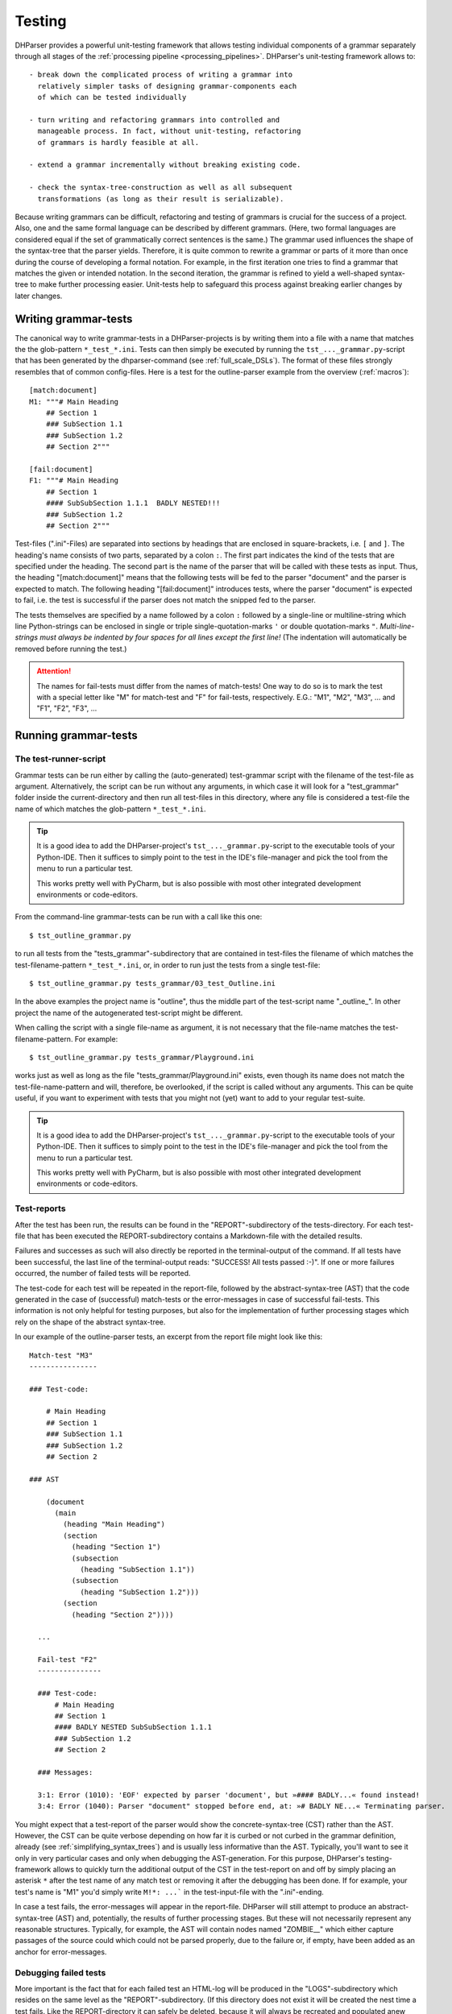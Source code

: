 .. _testing:

Testing
=======

DHParser provides a powerful unit-testing framework that allows testing
individual components of a grammar separately through all stages of the
:ref:`processing pipeline <processing_pipelines>`. DHParser's
unit-testing framework allows to::

    - break down the complicated process of writing a grammar into
      relatively simpler tasks of designing grammar-components each
      of which can be tested individually

    - turn writing and refactoring grammars into controlled and
      manageable process. In fact, without unit-testing, refactoring
      of grammars is hardly feasible at all.

    - extend a grammar incrementally without breaking existing code.

    - check the syntax-tree-construction as well as all subsequent
      transformations (as long as their result is serializable).

Because writing grammars can be difficult, refactoring and testing of
grammars is crucial for the success of a project. Also, one and the same
formal language can be described by different grammars. (Here, two formal
languages are considered equal if the set of grammatically correct sentences
is the same.) The grammar used influences the shape of the syntax-tree that
the parser yields. Therefore, it is quite common to rewrite a grammar or
parts of it more than once during the course of developing a formal notation.
For example, in the first iteration one tries to find a grammar that matches
the given or intended notation. In the second iteration, the grammar is
refined to yield a well-shaped syntax-tree to make further processing easier.
Unit-tests help to safeguard this process against breaking earlier changes by
later changes.

Writing grammar-tests
---------------------

The canonical way to write grammar-tests in a DHParser-projects is by
writing them into a file with a name that matches the the glob-pattern
``*_test_*.ini``. Tests can then simply be executed by running the
``tst_..._grammar.py``-script that has been generated by the
dhparser-command (see :ref:`full_scale_DSLs`). The format of these files
strongly resembles that of common config-files. Here is a test for the
outline-parser example from the overview (:ref:`macros`)::

    [match:document]
    M1: """# Main Heading
        ## Section 1
        ### SubSection 1.1
        ### SubSection 1.2
        ## Section 2"""

    [fail:document]
    F1: """# Main Heading
        ## Section 1
        #### SubSubSection 1.1.1  BADLY NESTED!!!
        ### SubSection 1.2
        ## Section 2"""

Test-files (".ini"-Files) are separated into sections by headings that
are enclosed in square-brackets, i.e. ``[`` and ``]``. The heading's
name consists of two parts, separated by a colon ``:``. The first part
indicates the kind of the tests that are specified under the heading.
The second part is the name of the parser that will be called with these
tests as input. Thus, the heading "[match:document]" means that the
following tests will be fed to the parser "document" and the parser
is expected to match. The following heading "[fail:document]" introduces
tests, where the parser "document" is expected to fail, i.e. the test is
successful if the parser does not match the snipped fed to the parser.

The tests themselves are specified by a name followed by a colon ``:``
followed by a single-line or multiline-string which line Python-strings
can be enclosed in single or triple single-quotation-marks ``'`` or
double quotation-marks ``"``. *Multi-line-strings must always be
indented by four spaces for all lines except the first line!* (The
indentation will automatically be removed before running the test.)

.. ATTENTION:: The names for fail-tests must differ from the names of
    match-tests! One way to do so is to mark the test with a special
    letter like "M" for match-test and "F" for fail-tests, respectively.
    E.G.: "M1", "M2", "M3", ... and "F1", "F2", "F3", ...


Running grammar-tests
---------------------

The test-runner-script
^^^^^^^^^^^^^^^^^^^^^^

Grammar tests can be run either by calling the (auto-generated)
test-grammar script with the filename of the test-file as argument.
Alternatively, the script can be run without any arguments, in which
case it will look for a "test_grammar" folder inside the
current-directory and then run all test-files in this directory, where
any file is considered a test-file the name of which matches the
glob-pattern ``*_test_*.ini``.

.. tip:: It is a good idea to add the DHParser-project's
    ``tst_..._grammar.py``-script to the executable tools
    of your Python-IDE. Then it suffices to simply point to
    the test in the IDE's file-manager and pick the tool
    from the menu to run a particular test.

    This works pretty well with PyCharm, but is also possible with most
    other integrated development environments or code-editors.

From the command-line grammar-tests can be run with a call like this one::

    $ tst_outline_grammar.py

to run all tests from the "tests_grammar"-subdirectory that are
contained in test-files the filename of which matches the
test-filename-pattern ``*_test_*.ini``, or, in order to run just the
tests from a single test-file::

    $ tst_outline_grammar.py tests_grammar/03_test_Outline.ini

In the above examples the project name is "outline", thus the middle
part of the test-script name "_outline_". In other project the name
of the autogenerated test-script might be different.

When calling the script with a single file-name as argument, it is
not necessary that the file-name matches the test-filename-pattern.
For example::

    $ tst_outline_grammar.py tests_grammar/Playground.ini

works just as well as long as the file "tests_grammar/Playground.ini"
exists, even though its name does not match the test-file-name-pattern
and will, therefore, be overlooked, if the script is called without any
arguments. This can be quite useful, if you want to experiment with
tests that you might not (yet) want to add to your regular test-suite.

.. TIP:: It is a good idea to add the DHParser-project's
    ``tst_..._grammar.py``-script to the executable tools
    of your Python-IDE. Then it suffices to simply point to
    the test in the IDE's file-manager and pick the tool
    from the menu to run a particular test.

    This works pretty well with PyCharm, but is also possible with most
    other integrated development environments or code-editors.

Test-reports
^^^^^^^^^^^^

After the test has been run, the results can be found in the
"REPORT"-subdirectory of the tests-directory. For each test-file that has been
executed the REPORT-subdirectory contains a Markdown-file with the detailed
results.

Failures and successes as such will also directly be reported in the
terminal-output of the command. If all tests have been successful, the
last line of the terminal-output reads: "SUCCESS! All tests passed :-)".
If one or more failures occurred, the number of failed tests will be
reported.

The test-code for each test will be repeated in the report-file,
followed by the abstract-syntax-tree (AST) that the code generated in the case
of (successful) match-tests or the error-messages in case of successful
fail-tests. This information is not only helpful for testing purposes,
but also for the implementation of further processing stages which rely
on the shape of the abstract syntax-tree.

In our example of the outline-parser tests,
an excerpt from the report file might look like this::

  Match-test "M3"
  ----------------

  ### Test-code:

      # Main Heading
      ## Section 1
      ### SubSection 1.1
      ### SubSection 1.2
      ## Section 2

  ### AST

      (document
        (main
          (heading "Main Heading")
          (section
            (heading "Section 1")
            (subsection
              (heading "SubSection 1.1"))
            (subsection
              (heading "SubSection 1.2")))
          (section
            (heading "Section 2"))))

    ...

    Fail-test "F2"
    ---------------

    ### Test-code:
        # Main Heading
        ## Section 1
        #### BADLY NESTED SubSubSection 1.1.1
        ### SubSection 1.2
        ## Section 2

    ### Messages:

    3:1: Error (1010): 'EOF' expected by parser 'document', but »#### BADLY...« found instead!
    3:4: Error (1040): Parser "document" stopped before end, at: »# BADLY NE...« Terminating parser.

You might expect that a test-report of the parser would show the
concrete-syntax-tree (CST) rather than the AST. However, the CST can be
quite verbose depending on how far it is curbed or not curbed in the
grammar definition, already (see :ref:`simplifying_syntax_trees`) and
is usually less informative than the AST. Typically, you'll want to
see it only in very particular cases and only when debugging the
AST-generation. For this purpose, DHParser's testing-framework allows
to quickly turn the additional output of the CST in the test-report
on and off by simply placing an asterisk ``*`` after the test name
of any match test or removing it after the debugging has been done.
If for example, your test's name is "M1" you'd simply write ``M!*:
...``` in the test-input-file with the ".ini"-ending.

In case a test fails, the error-messages will appear in the report-file.
DHParser will still attempt to produce an abstract-syntax-tree (AST)
and, potentially, the results of further processing stages. But these
will not necessarily represent any reasonable structures. Typically, for
example, the AST will contain nodes named "ZOMBIE\_\_" which either
capture passages of the source could which could not be parsed properly,
due to the failure or, if empty, have been added as an anchor for
error-messages.

Debugging failed tests
^^^^^^^^^^^^^^^^^^^^^^

More important is the fact that for each failed test an HTML-log will be
produced in the "LOGS"-subdirectory which resides on the same level as the
"REPORT"-subdirectory. (If this directory does not exist it will be
created the nest time a test fails. Like the REPORT-directory it can
safely be deleted, because it will always be recreated and populated
anew during the next test-run.) The HTML-log contains a detailed log of
the parsing process. This can be seen as a post-mortem debugger for
parsing that helps to find the cause of the failure of the test. The
most frequent causes for test-failures are 1) EBNF-coding-errors, i.e.
some part of the EBNF-encoded grammar does not capture or reject a piece
of the source text that it was expected to capture or reject, or 2) the
grammar does not yet encode certain constructs of the formal
target-language and needs to be extended. Here is an excerpt of the
test-log of a failed test from a converter for
Typescript-type-definitions which does not yet know the
"extends"-keyword and therefore fails a particular unit-test:

= == =================================== ======= ===========================================
L C  parser call sequence                success text matched or failed
= == =================================== ======= ===========================================
1 1  type_alias->\`export\`              DROP    export type Exact<T extends { [key: stri...
1 8  type_alias->\`type\`                DROP    type Exact<T extends { [key: string]: un...
1 13 type_alias->identifier->!\`true\`   !FAIL   Exact<T extends { [key: string]: unk ...
1 13 type_alias->identifier->!\`false\`  !FAIL   Exact<T extends { [key: string]: unk ...
1 13 type_alias->identifier->_part       MATCH   Exact<T extends { [key: string]: unknown...
1 18 type_alias->identifier->\`.\`       FAIL    <T extends { [key: string]: unknown ...
1 13 type_alias->identifier              MATCH   Exact<T extends { [key: string]: unknown...
1 18 type_alias->type_parameters->\`<\`  DROP    <T extends { [key: string]: unknown }...
. .  ...                                 ...     ...
1 19 ... ->parameter_types               MATCH   T extends { [key: string]: unknown }> = ...
1 21 type_alias->type_parameters->\`,\`  FAIL    extends { [key: string]: unknown }> ...
1 21 type_alias->type_parameters->\`>\`  FAIL    extends { [key: string]: unknown }> ...
1 21 type_alias->type_parameters         ERROR   ERROR 1010, 50 extends { [key: string]: ...
= == =================================== ======= ===========================================

Typically, the parsing-log is a quite long and the error becomes
apparent only at the very end. So it is advisable to scroll right to
the bottom of the page to see what has caused the test to fail by
looking at the error message (which for the sake of brevity has been
omitted from the above excerpt, though the error number 1010 for
mandatory continuation errors still indicates that another item than the
following "extends" was expected).

The parsing log log's the match or non-match of every leaf-parser (i.e.
parsers that do not call other parsers but try to match the next part of
the text directly) that is applied during the parsing process. The steps
leading up to the call a leaf-parser are not recorded individually but
can be seen from the call-stack which follows the line and column-number
of the place in the document where the parser tried to match.

The match or non-match of the leaf-parser is indicated by the
success-state. There are six different success-states:

======= ==================================================================
success meaning
======= ==================================================================
MATCH   the parser matched a part of the following text
DROP    the parser matched but the matched text was dropped from the CST
FAIL    the parser failed to match the following text
!MATCH  the parser matched but as part of a negative lookahead it's a fail
!FAIL   the parser failed but as part of a negative lookahead it's a match
ERROR   a syntax error was detected during parsing
======= ==================================================================

Finally, the last part of each entry (i.e. line) in the log is an
excerpt from the document at the location where the parser stood. In the
HTML-log, colors indicate the which part of the excerpt was matched. (In
the pure text-output as shown above this can only be inferred from the
next line.)

With these information in mind you should be able to "read" the above
log-excerpt. It takes a while to get used to reading parsing-logs,
though. Reading logs can become confusing when lookahead or, in
particular, when look-behind parsers are involved. Also, keep in mind
that DHParser uses memoizing to avoid parsing the same part of a
document over and over again with the same parser. Thus, if you
encounter a line in the log where the call stack appears to be clipped,
this is usually due to memoizing an the same parser having been called
at the same location earlier in the parsing process. (You might find the
first instance by looking for the same line and column in the earlier
part of the log.) Still, looking at the parsing-log helps to find and
understand the causes of unexpected parser-behavior, quickly.

.. TIP:: Parsing-logs are by default only generated for failed test.
    In case you'd like to see the parsing-log for a successful test,
    a simple trick is to flip the type of the test from "match" to
    "fail" in the ".ini"-file or vice versa.

    The test with the flipped type will then be reported as a failure,
    but the parsing-log is just the same as if it was a success. Once,
    you have seen the log, you can flip the type back again to get
    a correct test-report.


Development-Workflows
---------------------

The development workflows for writing parsers for domain specific
languages (DSLs) or parsing (semi-)structured text-data are very similar.
Only that in the latter case there already exists plenty of sample
material while in the former case one would usually start to draw
up some examples.

In both cases, however, it requires going through many iterations
of adjustments and refinements before the grammar stands. In the
case of a DSL, the even DSL itself might be adjusted in the course of the
development, requiring further changes of the grammar all alike.

This is where test-driven-grammar development comes into play. Before
even writing a grammar and running it on complete documents, you
start with a small subset that you gradually extend. There are basically
to strategies for grammar-development:

   1. Top-Down-Grammar development, where one starts with the macro-
      structure and uses summary parsers to gloss over the
      microstructure, which will be replaced later.

   2. Bottom-Up-Grammar development, where you start with parsers
      for the parts of the documents and later connect them with
      higher level parsers.

Of course, it is also possible to work from both ends and to follow
both strategies at the same time, until the top-down and
bottom-up-development meets in the middle.

We will look at both strategies with the example of our outline-parser
in the following. In case you want to reenact the following steps, you
should start by creating a new project with the dhparser-command::

    $ dhparser Markdown
    $ cd Markdown

Top-Down-Grammar-Development
^^^^^^^^^^^^^^^^^^^^^^^^^^^^

Suppose, you'd like to write a Markdown-parser, then with a
top-down-strategy you'd start with the outer-elements which in this case
is the outline of the document, i.e. the structure of headings and
sub-headings. In the true spirit of test-driven-development we start
by writing some tests, before even coding the first draft of our
grammar. So we add a document ``tests\01_test_outline.ini`` to a
freshly created project with the following content::

    [match:document]
    M1: """# Main Heading
        ## Section 1
        ### SubSection 1.1
        ### SubSection 1.2
        ## Section 2"""

    [fail:document]
    F1: """# Main Heading
        ## Section 1
        #### BADLY NESTED SubSubSection 1.1.1
        ### SubSection 1.2
        ## Section 2"""

The meaning of these two test-cases should be obvious: The first is a
document that only contains an outline, but not yet any content -
because will start writing our grammar top-down with the definition
of the outline-elements leaving out the content-elements for now. The
match-test test will check that our grammar matches a properly formed
document-outline.

The second is a fail test, which checks that the parser for our grammar
does not accidentally match a badly structured document. Now, we will
start writing a grammar that is suitable to capture the snippet from
our match-test. As you'll see in the following, this already requires
quite a few definitions. Here is our first attempt (which still
contains a mistake!)::

    # First attempt of any outline-grammar. Can you spot the error?

    #  EBNF-Directives
    @ whitespace = /[ \t]*/  # only horizontal whitespace, no line-feeds
    @ reduction  = merge     # simplify tree as much as possible
    @ hide       = WS, EOF, LINE, GAP
    @ drop       = WS, EOF, backticked, whitespace

    #:  Outline
    document = [WS] main [WS] §EOF

    main  = `#` ~ heading { WS section }
    section  = `##` ~ heading { WS subsection }
    subsection  = `###` ~ heading { WS subsubsection }
    subsubsection  = `####` ~ heading { WS s5section }
    s5section  = `#####` ~ heading { WS s6section }
    s6section  = `######` ~ heading

    heading = LINE

    #:  Regular Expressions
    LINE = /[^\n]+/         # everything up to the next linefeed
    GAP  = /(?:[ \t]*\n)+/  # any ws at line-end and all following empty lines
    WS   = GAP              # same as GAP, but will be dropped
    EOF  =  !/./  # no more characters ahead, end of file reached

When running the grammar-tests, we notice that while the match-test
passes as expected, the fail-test fails, that is, it captures the badly
structured outline, although it shouldn't. The output of the
tst-grammar-script on the console looks like this::

    GRAMMAR TEST UNIT: 01_test_outline
      Match-Tests for parser "document"
        match-test "M1" ... OK
      Fail-Tests for parser "document"
        fail-test  "F1" ... FAIL

Can you guess why the fail-test did not pass? If
not it helps to cast a look at the parsing log of the failed test
that has been stored in file
"tests/LOGS/fail_document_F2_parser.log.html".
There you find the suspicious lines:

= = ================================================== ===== ===========================================
3 1 document->main->section->subsection-> `###`        DROP  #### BADLY NESTED SubSubSection 1.1.1 ##...
3 4 document->main->section->subsection->heading->LINE MATCH # BADLY NESTED SubSubSection 1.1.1 ### S...
= = ================================================== ===== ===========================================

Obviously, the parser "subsection" found its marker consisting
of three ``#``-signs, but then it did not stop short at the next
``#``-sign, but left this to be captured by its "heading"-parser
which simply reads the rest of the line, no matter what it looks like.

The remedy is simple: We add a negative lookahead to check that
after each heading-marker that no further ``#``-sign follows.
Otherwise, the respective section, subsection, etc. -parser
simply won't match. So, in the "Outline"-section of our grammar,
we change the following definitions, accordingly::

    main  = [WS] `#` !`#` ~ heading { WS section }
    section  = `##` !`#` ~ heading { WS subsection }
    subsection  = `###` !`#` ~ heading { WS subsubsection }
    subsubsection  = `####` !`#` ~ heading { WS s5section }
    s5section  = `#####` !`#` ~ heading { WS s6section }
    s6section  = `######` !`#` ~ heading

This time the grammar-tests yield the desired result::

    GRAMMAR TEST UNIT: 01_test_outline
      Match-Tests for parser "document"
        match-test "M1" ... OK
      Fail-Tests for parser "document"
        fail-test  "F1" ... OK

.. NOTE: While not important for the topic of testing as such, a few
    design-decisions of the EBNF-grammar of the outline-example might
    be of interest for beginners:

    1. Since the structure of the outline is preserved by the structure
       of the abstract syntax tree (i.e. the names and the nesting of
       its nodes) all tokens (#, ##, ...) and delimiters (WS) are dropped
       during parsing (see the ``@drop``-directive at the beginning
       of the grammar). Dropping Tokens, Delimiters and insignificant
       whitespace is common practice - either when generating the AST
       or - as done here - during parsing already.

    2. No normalization is being done at the parsing stage. For example,
       headings as defined here may still contain trailing whitespace.
       Unless it organically results from the grammar definition,
       normalization is better done in the CST-AST-transformation stage
       to keep the grammar simple.

    3. It is a good practice to give the symbols that are considered
       disposable (i.e. they do not appear as node names in the syntax tree,
       although their content is preserved) or which will be dropped (i.e.
       neither their name nor the captured content makes it into the syntax-tree)
       special, well recognizable names, like for example, names starting with
       a single underscore for disposable symbols and a double leading underscore
       for symbols to be dropped. However, in this simple example we do not
       follow this practice for the sake of readability.

Before going further down with our top-down-design of the grammar, we draw
up a test-case that contains more structural details. For this purpose we
add under the heading ``[match:document]`` another test-case with a little
more structure::

    M2: """# Main Heading

        Some introductory Text

        ## Section 1
        One paragraph of text

        Another paragraph of text. This
        time stretching over several lines.

        ## Section 2
        ### Section 2.1
        ### Section 2.2

        The previous section is (still) empty.
        This one is not.
        """

If we run the test now, it will expectedly fail with an error message like
"3:1: Error (1010): 'EOF' expected by parser 'document',
but »Some intro...« found instead!". Before the test succeeds, we need to
extend out grammar so as to capture the content inside of sections
as well. In true top-down fashion, first, we provide for the new content
elements which we will call "blacks" in the definiens of the section-elements::

    main  = [WS] `#` !`#` ~ heading [WS blocks] { WS section }
    section  = `##` !`#` ~ heading [WS blocks] { WS subsection }
    subsection  = `###` !`#` ~ heading [WS blocks] { WS subsubsection }
    subsubsection  = `####` !`#` ~ heading [WS blocks] { WS s5section }
    s5section  = `#####` !`#` ~ heading [WS blocks] { WS s6section }
    s6section  = `######` !`#` ~ heading [WS blocks]

Then, we define the the "blocks"-element::

    blocks  = !is_heading LINE { GAP !is_heading LINE }
    is_heading = /##?#?#?#?#?(?!#)/

.. NOTE: Note that in the definition of "blocks" we use "GAP" instead of "WS" although
    they are synonyms for the same whitespace-parser, because other than in
    the definition of the section-structure the whitespace (including empty lines)
    does not serve as a delimiter but is part of the content, for example in a
    block consisting of multiple paragraphs.

This time, the grammar passes the recently added test. However, the new
element "blocks" is sill a *placeholder* that does not capture the individual
paragraphs, let alone other elements like lists or enumerations, as can easily
be seen by looking at the generated abstract-syntax-tree (AST) in the
test-report::

    (document
      (main
        (heading "Main Heading")
        (blocks "Some introductory Text")
        (section
          (heading "Section 1")
          (blocks
            "One paragraph of text "
            ""
            "Another paragraph of text. This"
            "time stretching over several lines."))
        (section
          (heading "Section 2")
          (subsection
            (heading "Section 2.1"))
          (subsection
            (heading "Section 2.2")
            (blocks
              "The previous section is (still) empty."
              "This one is not.")))))

This use of "placeholder"-parsers which sweepingly capture larger
chunks of text without dissecting their detailed structure is typical
for the top-down approach. We could continue by replacing (or amending)
the "blocks"-parser stepwise with more detailed parsers that
capture individual paragraphs, highlighted passages etc., possibly
making use of AST-tests (see below) in the process.

However, we will now turn the tables and start with the detail-
or "fine"-structure of our outlined text in order to see how the
bottom-up-approach works.

Bottom-Up-Grammar-Development
^^^^^^^^^^^^^^^^^^^^^^^^^^^^^

For the bottom-up-approach one must first consider what are the
smallest elements that need to be semantically captured. Surely,
it would be exaggerated to capture individual letters. One might
think of words and lines, but then individual words do not really
matter in Markdown-texts and lines have the disadvantage that
highlighted elements might stretch over several lines.

A possible choice are pieces of text
consisting of letters, punctuation and whitespace the may but
do not need to stretch over more than one single line, that is,
they may also contain line-feeds, but they should not encompass
empty lines. So, basically text is no-whitespace elements
interspersed by whitespace and single-line-feeds. Let's
first write a few tests and then cast this into a formal definition,
which in my humble opinion is even clearer than the verbal expression.
Here are the tests::

    [match:TEXT]
    M1: "A bit of text."
    M2: """A bit of text
        over two lines!"""

    [fail:TEXT]
    F1: "  No leading whitespace"
    F2: """Empty lines

         separate paragraphs!"""

And here is the definition of a piece of text (which, as is typical
for the most atomic parsers, consist mostly of regular expressions
enclosed by slashes)::

    TEXT      = CHARS { LLF CHARS }
    CHARS     = /[^\s]+/             # sequence of non whitespace and non line-feed characters
    LLF       = L | LF               # whitespace or single linefeed
    L         = /[ \t]+/             # significant whitespace
    LF        = /[ \t]*\n[ \t]*(?!\n)/  # a single linefeed

I am not going to explain the idioms used for encoding text blocks
(aka "paragraphs") separated by empty lines, here, as the code
above should be clear enough with the given comments.

The next step will be a little bit more complicated: We would like
to allow inline-markup inside paragraphs. Loosely following the
Markdown conventions we would like to use a single underscore character
(``_``) to mark emphasized text, e.g. ``_emphasized_``, and double
underscore markers to mark bold text, e.g.  ``__bold__``. Again, we
start with writing test-code. We assume "emphasis" as the name of the
parser for emphasized text and "bold" for bold text::

    [match:emphasis]
    M1: "_emphasized text_"
    M2: """_multi
        line_"""

    [match:bold]
    M1: "__bold text__"
    M2: """__multi
        line bold__"""

Now, using underscore characters to markup emphasized or bold text
raises the question what to write, if we would like to use the
underscore as a normal character in out text without the intention to
mark an emphasized block. For this purpose, we add an ordinary
escape mechanism that allows any character to be used literally,
if it is preceded by a backslash. Let's write a quick test::

    [match:emphasis]
    M3: "_emphasis with an escaped \_ character_"

    [fail:emphasis]
    F1: "_cannot complete parsing, because of a dangling _ underscore_"

Of course, we also need tests for markup text _containing_ emphasized
or bold elements::

    [match:markup]
    M1: "This is **bold** and this is *emphasized*"
    M2: """This is a text *with several
        emphasized words* as well as some
        **bold text that contains *emphasized words***."""

Now, let's start coding! In the first step we will implement our
escape-mechanism. For this purpose we define a new text element,
named "text" with small letters (in contrast to the "TEXT"-parser
defined above). Again, we write the test first::

    [match:text]
    M1: "Text with \_ three \\ escaped \x elements"

In this case it makes sense to also specify the expected result. With the
following test, we test the flat-string-representation of the
abstract-syntax-tree (AST) that parser "text" yields for the match-test "M1".
Note, that the names of AST-tests and, in fact of any other tests further
down the processing pipelines must be the same as the names of the match
test they refer to. (See below for more information on abstract-syntax-tree
(AST)-testing.)::

    [AST:text]
    M1: "Text with _ three \ escaped x elements"

Now we are ready to fill in the definitions for the parsers
for which we have just written our tests::

    text      = (TEXT | ESCAPED) { [LLF] (TEXT | ESCAPED) }
    ESCAPED   = ESCAPED   = `\` /./

Note that since we drop any back-ticked literals (see the
``@drop-directive`` way above) the "ESCAPED"-parser should always
yield the escaped character without the backslash in front of it.

Unfortunately, the ast-test fails with an error message::

    ast-test "M1" for parser "text" or deserialization of expected value failed:
        Expr.:     Text with \_ three \\ escaped \x elements
        Expected:  Text with _ three \ escaped x elements
        Received:  Text with \_ three \\ escaped \x elements

(The provisio "or deserialization of expected value failed" means that in case
we had specified the actual AST
(e.g. (text "Text with _ three \ escaped x elements"))
rather than its flat-string-representation the cause of the error might also be
a syntax-error in the written down abstract syntax tree.)

Something went wrong! In order to find out what exactly went wrong,
we could either look into the test-log or into the test-report which
shows the full abstract-syntax-tree, which looks like this::

    (text
      (TEXT
        (CHARS "Text")
        (LLF
          (L " "))
        (CHARS "with")
        (LLF
          (L " "))
        (CHARS "\_")
        ...

From this it becomes obvious that the
"ESCAPED"-parser is never invoked but that the escape-sign "\" is captured by
the "CHARS"-parser. Thus, we have to exclude it from the "CHARS"-parser
explicitly to avoid it being captured by CHARS ans thus, indirectly, also by
TEXT (with capital letters). At the same time we can take care to also
exclude the underscore delimiter from the regular expression defining
the CHARS-parser::

      CHARS = /[^\s\\_]+/

We also need to keep in mind that should we add more inline elements in the
future that we have to exclude their delimiters from the CHARS-parser
as well. Now, the test should succeed. (Or, if we have forgotten to add the
contained parsers of "text" back to the @hide-directive, we'll find that
the test fails, but that at least, the AST is sound in the sense that all
ESCAPED characters have been properly captured by the ESCAPE-parser.)

We use the same idiom that we have employed in order to enrich simple TEXT
with ESCAPED characters in the definition of "text" for defining
markup-text that also contains bold and emphasized elements::

    markup    = [indent] (text | bold | emphasis) 
                { [LLF] (text | bold | emphasis) }
    indent    = /[ \t]+(?=[^\s])/
    bold      = `__` §inner_bold `__`
    emphasis  = `_` §inner_emph `_`
    inner_emph = [~ &`_`] 
                 (text | bold) { [LLF] (text | bold) } 
                 [<-&`_` ~]
    inner_bold = [~ &`_`]/] 
                 (text | emphasis) { [LLF] (text | emphasis) } 
                 [<-&`_` ~]

Note that by placing the emphasis-parser after the bold-parser in the
definition of the markup-parser, we make sure that a bold-element
is not accidentally captured as an emphasized-element containing
another emphasized element.

The "mandatory marker" ``§`` ensures that errors when marking
up bold or emphasized text will be located precisely. (See :ref:`mandatory_items`.)
For example, neither bold text nor emphasized text must start or end with whitespace,
e.g. ``* emphasized *`` must be written as ``*emphasized*``, instead.

The introduction of "inner_emph" and "inner_bold" is due to the fact that
the beginning- and the end-markers for emphasis and bold-text, respectively, is
the same, which makes things a little more complicated form a parser-development
point of view than using different beginning and end-markers. Also, it shall be
ensured that - while emphasis and bold-text can be nested the one within the other -
emphasis and bold are not redundantly nested within themselves. 

Both "inner_emph" and "inner_bold" allow - other than "text" - leading 
and trailing (insignificant) whitespace before and after its content in
case it precedes or succeeds a nested emphasis or bold marker. This allows 
to disambiguate nested bold and emphasized elements
when necessary by adding whitespace. (Because the whitespace between
bold and emphasis markers is only needed to disambiguate, it is treated
as insignificant whitespace.) Otherwise::

    * **bold** text inside emphasized text that can be parsed*

would have to be written as::

    ***bold** text inside emphasized text that fails to parse*

which leads to a parser-error. (See the `CommonMark`_-specification for
a more complicated solution to the same problem. Think about the
pros and cons of either solution for a while, if you like!)

We could have skipped the introduction of the intermediary "text"-parser
by adding ESCAPED-elements directly to the "markup"-parser, e.g.::

    markup    = [indent] (TEXT | ESCAPED | bold | emphasis)
                { [LLF] (TEXT | ESCAPED | bold | emphasis) }

The reason, this has not been done is that while we would like to
flatten ESCAPED chars and other TEXT but not the markup-structures. If
we add further inline-elements like internet-links for example we
would not add more intermediaries but rather extend the
"markup"-parser-definition. (You may want to try to add internet links
enclosed by ``<`` and ``>`` as an exercise!)

Before we stop the bottom-up-approach at this point, there is one last
touch we might want to add: The abstract syntax tree (AST) still looks
rather verbose, e.g.::

    (markup
      (text
        (TEXT
          (CHARS "This")
          (LLF
            (L " "))
          (CHARS "is")))
    ...

Since, for further processing, we are only interested in distinguishing
text from highlighted elements (i.e. emphasized and bold text), we
add the more atomic elements, LLF, L, LF, CHARS, TEXT, ESCAPED  to
the list of disposables at the beginning of the EBNF-grammar, which
makes them disappear, merging their content in the higher-level elements.
Thus we change the @hide-directive at the top of the grammar to::

    @ hide = WS, EOF, LINE, GAP, LLF, L, LF,
             CHARS, TEXT, ESCAPED, inner_emph, inner_bold

Now, the syntax-trees look much smoother::

    (markup
      (text "This is a text")
      (:L " ")
      (emphasis
        (markup
          (text
            "with several"
            "emphasized words")))  
    ...

For even further refinement, you need to work with the AST-transformation-table
that is found in the outlineParser.py-file. For example, by adding an entry
to merge the whitespace nodes with the text-nodes::

    "markup, bold, emphasis": [merge_adjacent(is_one_of('text', ':L', ':LF'), 'text')]

For now, we'll stop with the bottom-up development and see if and how
we can link the two parts of our grammar that we have developed so far,
one in top-down and one in bottom-up-style.

Linking both approaches
^^^^^^^^^^^^^^^^^^^^^^^

In the top-down approach we have defined the largest or the most
encompassing elements from the whole document, its sections down
to the block elements that make up the sections of the document.
For the block elements we have (for the time being) only defined
a simple makeshift parser as a fill in to be replaced by parsers
for the fine structure, later::

    blocks  = !is_heading LINE { GAP !is_heading LINE }

Let's again, write a test first. Then it will be easy to spot 
the differences::

    # Simple Test
    
    ## A test of bold- am emphasis-markup
    
      This paragraph contains *emphasized
    text* that spreads over two lines.
    
      But what ist this: ** *emphasized* and bold**
    or * **bold** and emphasized*?

The AST reveals the use of the summary-parser for blocks that
does not capture any markup inside paragraphs. In fact, it does
not even divide the text into separate paragraphs::

    (document
      (main
        (heading
          "Simple Test"
        )
        (section
          (heading
            "A test of bold- am emphasis-markup"
          )
          (blocks
            "  This paragraph contains *emphasized"
            "text* that spreads over two lines."
            ""
            "  But what ist this: ** *emphasized* and bold**"
            "or * **bold** and emphasized*?"
          )
        )
      )
    )  

Now, we can replace the "LINE"-parser in the definition of 
"blocks", above, by
the parser for the markup-block that we have arrived at with the
bottom-up-approach::

    blocks  = !is_heading markup { GAP !is_heading markup }

The abstract syntax-tree is, as expected, much more verbose,
because now it reflects the detailed structure of the markup::

    (document
      (main
        (heading "Simple Test")
        (section
          (heading "A test of bold- am emphasis-markup")
          (blocks
            (markup
              (indent "  ")
              (text "This paragraph contains ")
              (emphasis
                (text
                  "emphasized"
                  "text"))
              (text " that spreads over two lines."))
            (GAP
              ""
              ""
              "")
            (markup
              (indent "  ")
              (text "But what ist this: ")
              (bold
                (emphasis
                  (text "emphasized"))
                (text " and bold"))
              (text
                ""
                "or ")
              (emphasis
                (bold
                  (text "bold"))
                (text " and emphasized"))
              (text "?"))))))

As far as explaining the basics of test-driven-grammar-development goes,
this should suffice as an example. Admittedly, as far as coding a grammar
for Markdown, there are still a few things to do, which are here
left as an exercise to the reader. Here are some suggestions for
more exercises in test-driven grammar-development:

1.  The AST still keeps the content of L, LF and GAP literally,
    although L and LF are merged with adjacent text-nodes during
    :ref:`AST-transformation <asttransformation>` or even earlier. 
    Ideally, though they should be normalized (before merging).
    In order to do so, remove these tags from the list of disposable
    tags, and add normalizations to the AST-transformation-table
    in the parser-script.

2. There are more inline elements than bold and emphasis in markdown.
   Add support for inline-quotes and URL. Think about which symbol-
   definitions in the grammar need to be changed for which kind of
   inline-element in order to to so. "markup" or "text" or "both"?  
   Or should new, intermediary symbols be introduced?

3. You may have noticed that headings starting with one or more 
   ``#``-characters must be separated with at least one empty line
   from any preceding text-blocks (other headings do not count
   as text block!). If you haven't noticed this, verify this
   with suitable match- or fail-tests! 

   How would the grammar have to be changed to allow headings to
   be detected as such, even if they directly follow a text block?

   Should the grammar be changed in that way? Or does it have 
   advantages (for whom, the writer of the grammar or the writer of
   markdown-text?) to require headings to be separated by an empty
   line from preceding text? 

4. Add support for block-quotes, enumerations and unordered lists.


Final remarks
^^^^^^^^^^^^^

Specifying formal grammars is often considered as a painstaking
process. Using test-driven-development encourages to try things
a just start writing grammar-code without worrying too much 
whether you have thought of every detail before writing down
the specification. You just start coding the grammar and worry
about the details later as you add more and more tests. 

Top-Down and bottom-up-development are to different but supplementary
strategies for incremental development. There is no rule when to use
which of these approaches. Rather, one will switch between these
approaches in the course of the grammar development as appropriate.
The bottom-up approach is a bit simpler in so far as it does not
require summary- or scaffolding-parsers to skip parts of a
document for which the grammar has not yet been spelled out.

In connection with the bottom-up and top-down development-strategies
test-driven grammar-development allows for "rapid prototyping" of
grammars. DHParser's ability to detect changes in the grammar-code
and automatically recompile it before the parser is run allows for
short turn-around-times and makes it easy to refactor the grammar
frequently. 

In Digital-Humanities-Test-scenarios, formal grammars are not only used
for parsing strictly defined formal notations (e.g. LaTeX) but also for
retro-digitization or, rather, re-structuring of "semi-structured"
human-written documents with a notation the rules of which are only
verbally described, often somewhat vague and incomplete and in practice
not always followed diligently. Examples are dictionaries (see `Zacherl
2022`_), (specialized) bibliographies and the like. In these
application-cases, parser-development requires very many iterations and
test-driven-grammar-development becomes an almost invaluable tool. (An
alternative approach would be to use machine-learning to "read" this
kind of data, e.g. `GROBID`_ for bibliographies. Your mileage may vary
with either approach. It is also at least in principle possible to
employ machine learning to find formal grammars that match a large set
of test-cases ("Grammar Induction").)


Monitoring AST-creation
-----------------------

So far, we have only written tests that allow us the check whether our
parser(s) match or fail certain kinds of input as expected. However, we
might also be interested in testing whether the abstract-syntax-tree
(AST) that the parser yields has the expected shape. In particular,
since this shape is not strictly determined by our grammar (as is that
of the concrete-syntax-tree) but also by the set of AST-transformations
that we apply in order to transform the concrete-syntax-tree (CST) to
the abstract-syntax-tree (AST). And these transformations may of course
contain bugs.

One important method for checking tree-structures (as well as any other
data-structure) is structural validation. This, however, requires
specifying the structure of the valid AST in another formal language
like Relax-NG which is similar to and not much less complicated than
specifying the grammar of a formal language with EBNF. For
rapid-prototyping of grammars and especially in the early stages of
grammar-development, this is hardly a viable option.

DHParser does not yet support structural validation of tree-data.
However, DHParser allows to compare the resulting syntax-tree (CST or
AST) or their string-content against a given result for any match-test.
It is also possible to check the data-trees or the strings-serialized
results of any further `processing-stages <processing_pipelines>`_ in
the same way (see below.)

.. NOTE: As of version 1.5 DHParser does not have any built-in support
   for structural validation of tree-data. However, it is easy to
   leverage existing solutions for XML, like Relax NG, XSD or DTD for
   this purpose. Simply serialize you tree withe
   :py:meth:`~nodetree.Node.as_xml` and run your preferred XML-tool for
   structural validation over the XML-serialized-tree.

ASTs can be tested by adding an ``[AST:parser_name]`` to the test file.
"parser_name" must of course be replaced by a valid parser (symbol) of
the grammar. Moreover, it must be a name for which a
``[match:parser_name]`` sections exists in the same test-file. Each
AST-test is related to a match test for the same parser. The relation
between the AST-test and its match-test is established by using the same
test-name, e.g. "M1", "M2", ..., for both.

There exist two different types of AST-tests:

1. Tests of the structure and content of the AST. Here, the test code is
   a complete tree that must be specified either as S-expression or as
   XML-code.

2. Tests of the concatenated string-content (or "flat string-content")
   of the tree. In this case, the test-code consists of a string that is
   enclosed in either single (') or double (") quotation marks for
   single line strings or triple single (''') or triple double
   quotation marks (""") for multiline strings - just like strings in
   Python. 

   The following lines after the first line of multiline strings MUST be
   indented by 4 spaces. The indentation does not count as part of the
   test-string and will be automatically removed before the test-result
   is compared.

The following examples are motivated by a common requirement of
electronic document processing which is the normalization of the
document. Let's assume that we want to perform the following three types
of normalization to our text-data:

1. The "GAP"-nodes between "markup"-nodes shall be dropped from the
   syntax tree. After all gaps of one or more empty lines merely serve
   as delimiters for paragraphs. Generally, delimiters are not needed in
   a syntax-tree any more, because the document structure is expressed
   by the tree-structure.

2. Line-feeds within paragraphs should be replaced by single blank
   characters to achieve a stronger regularity of the text-content.
   After all the exact place where a linefeed occurs is not relevant,
   anyway, and may change depending on the output-form or device.

3. Sequences of blank characters should be normalized to a single blank
   character to indicate.

Testing the tree-structure directly
^^^^^^^^^^^^^^^^^^^^^^^^^^^^^^^^^^^

As mentioned test-cases for ASTs consist of two parts, a match-test-case
and a related AST-test-case. A simple trick for writing the
AST-test-case quickly is to write the match-test first, then let the
test-script run and copy and paste the AST from the report-file to the
test-file (".ini"-file) as AST-test case. Finally, edit this AST to its
desired shape. Take this as starting point for programming the
AST-transformation or earlier tree-simplifications via the
``@hide``- and ``@drop``- directives.

Here is the full test case for dropping GAP-nodes::

    [match:document]
    A1: """# No gaps. please

        one paragraph

        and another paragraph"""

    [AST:document]
    A1: (document
          (main
            (heading "No gaps. please")
            (blocks
              (markup
                (text "one paragraph"))
              (markup
                (text "and another paragraph")))))

Note, that the AST-test-case has the same name, in this case "A1", and
that the code of the AST-test is, of course, not enclosed in quotation
marks. The code describing the tree can either - like in the example,
above - be denoted as S-expression or as XML. The results will be
reported as S-expression, never the less. (If you prefer XML-output, you
need to change the respective configuration value for
tree-serializations.)

Since we have not yet adjusted the grammar and AST-transformation-code
in order to drop the GAP-nodes, running the test-script, yields a
failure of the AST-Test "A1"::

	Abstract syntax tree test "A1" for parser "document" failed:
        ...
		Expected:  (document
		             (main (heading 'No gaps. please"')
		             (blocks
		               (markup (text "one paragraph"))
		               (markup (text "and another paragraph")))))
		Received:  (document
		             (main (heading "No gaps. please")
		             (blocks (markup (text "one paragraph"))
		             (GAP "" "" "")
		             (markup (text "and another paragraph")))))

The required adjustments in order to run the test successfully are quite
trivial: Simply add the "GAP"-symbol to both the ``@hide`` and the
``@drop``-directive of the grammar and the reported AST-test-failure
will disappear.

Testing the string-content of a tree
^^^^^^^^^^^^^^^^^^^^^^^^^^^^^^^^^^^^

For the conversion of line-feeds to single-whitespace-characters, we
will use a simple string comparison instead of a full tree comparison as
test (see above)::

    [match:text]
    A1*: """Text in
        two lines"""

    [AST:text]
    A1: "Text in two lines"

This time, because it is a string comparison, the test code must stand
within quotation marks. We mark the match test with an asterisk "*" in
order to receive output for the CST in the report, too. This will be
helpful for engineering the AST-transformations that we need for the
normalization. The AST-test shows what kind of result, we expect in the
end. Again, as we have not yet changed our grammar or parser-script, we
will receive an error message when running the test-script::

	AST-test A1* for parser text or deserialization of expected value failed:
        ...
		Expected:  Text in two lines
		Received:  Text in
	two lines

As we did not specify the expected result as an (S-expression) tree but
as a string, the expected and received results are also printed as a
strings in the error-message. Also, the error-message is slightly more
vague, because there is the possibility that the comparison of expected
and received result failed due to the expected result having
unintentionally been miss-specified, which is not the case, here,
however.

If we look up the AST and CST-trees in the report file, we find that
both read as::

  (text "Text in" "two lines")

Note, that multiline-text in tree-nodes is rendered by DHParser as a
sequence of strings rather than a multiline string with line-feeds. So,
the "text"-node really consists of one string with a line-break in
between. The line-break is not explicit in form of an "LF"-node, because
it has just like the significant whitespace and character-sequences that
make up the text-element been added to the ``@hide``-directive in
the grammar. This LF and L nodes will be merged with CHARS-nodes
wherever possible during the parsing stage, already.

There are two possible strategies for replacing the line-feeds with
whitespace: Either a) by replacing the line-feed-characters in the
string-content of the text-nodes during AST-transformation by writing a
dedicated transformation-procedure or b) removing LF from the list of
disposable symbols in the grammar, then exchanging its content of each
LF-node with a single whitespace characters and, maybe also changing
its name to "L" in the course of doing so, both during the
AST-transformation-stage and, finally, merging any CHARS- and L-nodes
within all nodes where they could possibly appear (i.e. text, bold and
emphasis) into a single flat node, again.

Although, b) is more complicated, we will follow b), because this is the
more general approach. So, we start by adjusting our list of disposable
nodes, i.e. nodes that like anonymous-nodes can be flattened during
parsing, already. It then reads::

    @ hide  = WS, EOF, LINE, GAP, LLF, L, CHARS, TEXT, ESCAPED,
              inner_emph, inner_bold, blocks

If we run the test script, the result of the test in the report file now
reads::

    Match-test "A1*"
    -----------------

    ### Test-code:

        Text in
        two lines

    ### Error:

    AST-test A1* for parser text or deserialization of expected value failed:
        Expr.:     Text in
        two lines
        Expected:  Text in two lines
        Received:  Text in
    two lines

    ### CST

        (text (:Text "Text in") (LF "" "") (:Text "two lines"))

    ### AST

        (text (:Text "Text in") (LF "" "") (:Text "two lines"))

As expected, the AST-error is duly reported, and the CST and the AST are
identical, since we have not yet programmed the AST-transformation to
change the line-feed nodes ("LF") into whitespace-nodes.

What might appear surprising is the occurrence of ":Text"-nodes inside
the "text"-nodes. ":Text" is DHParsers stock name for anonymous
leaf-nodes. (":Text"-nodes can be thought of as the equivalent to the
plain-text parts inside `mixed-content XML-tags
<https://www.w3.org/TR/xml/#sec-mixed-content>`_.) ":Text"-tags are
created when the parser merges anonymous leaf-nodes of different types.
(See the :ref:`definition of anonymous nodes
<definition_anonymous_nodes>` and ref:`simplifying_syntax_trees` to
understand the role of anonymous nodes and "early merging" of
leaf-nodes.)

Now, let's adjust the tree-transformation so that all line-feeds will be
replaced by whitespaces. The following shows one possible way how this
can be achieved. (For the general understanding of this kind of
quasi-declarative tree-transformations, see
:ref:`declarative_tree_transformation`.)::

    outline_AST_transformation_table = {
        "LF": [replace_content_with(' '), change_name(':L')],
        "markup, bold, emphasis, text":
              [merge_adjacent(is_one_of('text', ':Text', ':L'), 'text'),
               apply_if(reduce_single_child, is_one_of('text'))],
    }

Compared to the earlier version of the transformation-table one entry
("markup, bold, ...") has been changed in several ways and another entry
("LF") has been added. Let's look at the differences one by one:

1. First of all, the entry "LF" has been added. The transformations that
   are performed on "LF"-nodes replaces their content with a single
   whitespace and then renames these nodes to ":L" (anonymous
   significant whitespace).

   The latter is not strictly necessary, but helpful (for debugging) to
   avoid surprises, since with the change of the content, the semantics
   of the name "LF" are not appropriate any more.

2. Then, "text" has been added to the list of elements within which
   adjacent child-elements with purely textual content are merged.
   Therefore the key of this table entry now reads "markup, bold,
   emphasis, text".

3. Then, the list of elements, passed to the boolean check "is_one_of"
   in the condition-clause of the :py:func:`~transform.merge_adjacent`
   has been adjusted by adding ":Text" and removing the ":LF", which
   cannot occur anymore, anyway, because the transformations are applied
   depth-first by DHParser and before the LF-child-node is merged with
   other nodes by its parent-element, it has been renamed.

   Note that :py:func:`~transform.merge_adjacent` is a transformation
   that (potentially) merges (some of) the *children* of the node on
   which it is called or, more precisely, of the last node in the
   path on which it is called.

4. Following the merging of adjacent nodes, the
   :py:func`~transform.reduce_single_child`-transformation will be 
   applied under the condition that the path on which it is called
   is a "text"-node. 
   
   This is done to ensure that "text"-nodes 
   always come out as leaf-nodes and are not nested within themselves.
   By contrast, "bold" and "emphasis" are always supposed to be
   branch nodes, even in the case they contain a single "text"-node
   as child. 

   The deeper reason for both modeling "text"-nodes as leaf nodes and
   "markup", "bold", "emphasis" as branch-nodes is that it makes 
   further processing easier when the same brand of nodes (i.e. nodes
   with the same name) always have the same type (branch or leave).

With these changes in place the indirect test of the AST by its
string-content succeeds. There are no line-feeds anymore in the
string, but only whitespaces.

We will use the same strategy for the last normalization step,
i.e. normalizing sequences of whitespace to single whitespaces.
Let's again draw up a test-case, first::

    [match:text]
    A2: "Testing  whitespace   normalization"

    [AST:text]
    A2: "Testing whitespace normalization"

Now, in order to normalize whitespace we could just as before
devise a tree-transformation for "L" or ":L"-nodes. However,
there is also another solution that exists in combining
significant whitespace that is strictly defined as a single
whitespace character (0x20) with insignificant whitespace,
which is more performant, because the normalization already
happens in the parsing stage (as a byproduct of the
elimination of insignificant whitespace). We only need to
change the definition of "L" from  ``/[ \t]+/`` to::

    L  = /[ \t]/~

Here, the tilde character "~" stands for
:ref:`insignificant whitespace <insignificant_whitespace>`.
This simple change suffices to normalize (horizontal) whitespace
and make the test succeed. Again, coding the AST-test as
simple string suffices, because the actual tree-structure
is not involved, here. Of course, we could also have written
a tree-test, which, since we decided to ensure that text-nodes
are always leaf-nodes after the AST-transformation, is quite
trivial in this case::

    [AST:text]
    A2: (text "Testing whitespace normalization")

It is also possible to test the
concrete-syntax-tree (CST) in just the same way as the
AST. Since the last normalization is performed in the
parsing stage, already, it might appear more logical
to test the CST rather than the AST. A reason to refrain
from CST-tests is that the CST can be awfully verbose.
And if the AST-test succeeds one can most of the time
assume that the CST has been correct as well.

In this example, however, the CST-test is just as simple
as the AST-test. In fact, it differs just by a single
letter::

    [CST:text]
    A2: (text "Testing whitespace normalization")


Testing the processing-pipeline
-------------------------------

Also, later stages of the :ref:`processing pipeline <processing_pipelines>` can be
tested with the same apparatus as long as their results are either node-trees or
serializable as strings. To illustrate both of these cases, let us extend our
"outline"-parser so that it transforms the input documents to HTML in two steps.

In the first step the abstract syntax-tree is transformed into a DOM-tree (kind
of). In the second step the DOM-tree is serialized as an HTML document. With
DHParser's :py:meth:`~nodetree.Node.as_xml`-function the second step is almost
trivial, but for the sake of illustration we will nevertheless implement this
as a separate processing stage. This also has the benefit that we can test the
structure of the DOM-tree independently from the formatting of the final
HTML-document.

Preparing tests for a processing-stage
^^^^^^^^^^^^^^^^^^^^^^^^^^^^^^^^^^^^^^

In true test-driven-development spirit, we start by looking at the ASTs for a
couple of examples and then ask ourselves what the DOM should look like for
these examples. We write down the DOM-trees as tests and then start to program
the necessary transformations. With the transformations in place, we finally run
our tests to see if everything works as expected. So let's go ahead and write
some test or, what amounts to the same, pick some of the already written tests
and look at the resulting AST in the report file. Here are some tests::

    [match:emphasis]
    D1: "*emphasized*"

    [match:blocks]
    D1: """First paragraph of text.

    Next paragraph
    of text."""

    [match:document]
    D1: M4: """# Simple Test

        ## A test of bold- and emphasis-markup

          This paragraph contains *emphasized
        text* that spreads over two lines.

          But what ist this: ** *emphasized* and bold**
        or * **bold** and emphasized*?"""

The report files show the following ASTs for these tests::
    
    (emphasis (text "emphasized"))

    (:blocks 
      (markup (text "First paragraph of text.")) 
      (markup (text "Next paragraph of text.")))

In case you wonder why there is a colon in front of "blocks":
This is due to the fact that we have added
"blocks" to the list of disposable nodes in our grammar, earlier.
In cases where a disposable node cannot be disposed as in this case
where it cannot be flattened, because it is the root node, it will be marked
with a colon just like an "anonymous" node. In the following
example has been flattened during parsing as expected, leaving
the "markup"-nodes as direct children of "section"::

    (document
      (main
        (heading "Simple Test")
        (section
          (heading "A test of bold- and emphasis-markup")
          (markup
            (indent "  ")
            (text "This paragraph contains ")
            (emphasis
              (text "emphasized text"))
            (text " that spreads over two lines."))
          (markup
            (indent "  ")
            (text "But what ist this: ")
            (bold
              (emphasis
                (text "emphasized"))
              (text " and bold"))
            (text " or ")
            (emphasis
              (bold
                (text "bold"))
              (text " and emphasized"))
            (text "?")))))

Now, let's think about what the HTML-equivalents for the node-names
and structures in the AST would be. Here ist a list:

1. "text"- nodes should be reduced when they are the single child of some
   other node, i.e. the text-node will be dissolved and its content will
   directly be attached to the parent node.

2. the simplemost case is that of the "bold" and  "emphasis"- nodes which can
   simply be renamed to
   [b](https://developer.mozilla.org/en-US/docs/Web/HTML/Element/b) and
   [i](https://developer.mozilla.org/en-US/docs/Web/HTML/Element/i),
   respectively. (Alternatively, they could be renamed to
   [span](https://developer.mozilla.org/en-US/docs/Web/HTML/Element/span) with
   either the CSS-properties "font-weight: bold" or "font-style: italic" in
   the style-attribute of that node.). Example::

        (bold (text "bold"))  -> (b "bold")

3. "markup"-blocks should be renamed to
   [p](https://developer.mozilla.org/en-US/docs/Web/HTML/Element/p), which HTML
   uses for paragraphs. "indent"-nodes which grammar can occur only as the
   first child inside a "markup"-node (as can be seen in the grammar), shall be
   removed after adding the property "text-indent: 2em" to the style-attribute
   of the parent "markup"-node, e.g.::
       
        (markup (text "some text"))  -> (p "some text") 

4. "heading"-nodes must be renamed to "h1", "h2", "h3" ... "h6"
   according their place in the hierarchy of nested "main", "section",
   "subsection" ... "s6section"-elements.

5. After that the "main", "section", ... -elements can either be dissolve
   (i.e. reduced) or renamed to
   "[section](https://developer.mozilla.org/en-US/docs/Web/HTML/Element/section)".
   The yields a semantically more explicit DOM while the former yields a more
   concise document-tree. We will go for the more concise tree::

        (section
          (heading "Section 1")
          (markup
            (indent "    ")
            (text "A paragraph of text"))  

        -> 

        (h1 "Section 1")
        (p `(style "text-indent: 2em;") "A paragraph of text")

6. Finally, the "document"-node can simply be renamed to
   "[body](https://developer.mozilla.org/en-US/docs/Web/HTML/Element/body)".
   Later, when serializing as HTML we only need to add a header and the enclosind
   "html"-tags.

Having made up our mind about how to transform the AST into a DOM-tree, we could
now transform the AST shown above by hand into a DOM-tree to get our first
test-case. However, a much more pragmatic approach is to program the
transformation first (or ask an artificial intelligence to do it, following the
above recipe) and then correct the output, which - on the first try - most
probably still contains errors, by hand and add it as test case. 

There are many different ways of programming a tree-transformation. DHParser
offers scaffolding-code for several of these, most notably a table-based
tree-transformation (see :ref:`asttransformation`) and a object-oriented,
class-based approach (see :ref:`compiling`), both of which are variants of the
well-known visitor-pattern. As of now, DHParser does not offer a pattern-matching
approach like XSLT. The following is a solution with the class-based approach.
The table-based approach is usually much more concise, but less readable.

In the (autogenerated) "outlineParser.py"-file there is already an empty
``outlineCompiler``-class in the "COMPILE SECTION" which can filled in and
renamed as follows. Let's set out with the glue-code::

    class DOMCompiler(Compiler):
        def prepare(self, root: RootNode) -> None:
            assert root.stage == "AST", f"Source stage `AST` expected, `but `{root.stage}`found."
            root.stage = "DOM"

In the prepare-method the destination-stage should needs to set so that the 
processing-pipeline can keep track of the progress. This is essential for
the processing pipeline to work. The check of the source-stage with the
assertion-statement is not necessary but helps to locate potential programming
errors in case something goes wrong.

.. Note:: We use the term "stage" in two different meanings (which, however,
    are easily distinguished by the context) to denote either:

    1. the data-stage which denotes the state the data is in at a specific
        point in the processing pipeline, e.g. source document,
        preprocessed source documtnet, AST, CST, etc.

    2. the "processing-" or "transformation-stage" which denotes a
       transformation-function from one data-stage to the next.

    In the source code, the name ``stage`` is always used for the data-stage,
    while the transformation stage is either a ``Junction``-tuple or the
    transformation-callable that is returned by the ``factory``-field of
    that tuple.

Next, we define the finalize-method. This might be surprising at first, because
after the AST has been run through all visitor-methods the tree should only
consist of HTML-nodes, already. This, however, is only true if we serve complete
documents to our processing-pipeline. But during unit-testing, we only
serve snippets of documents to the pipeline in most cases. Thus, we cannot 
assume that the visitor-method of the root-node of complete documents 
"on_document()" or any other visitor-method will be called under any 
circumstances. 

Generally speaking, all transformations in the processing-pipeline should
be designed in such a way that they work not only on entire documents but
also on parts of documents. Usually this only requires little extra-effort.
In cases where this is not possible, the only alternative that is left is
to write mockups for each unit-test that represent complete documents. 
This is much more cumbersome and not well supported by DHParser's 
testing-framework which groups the tests by symbols-names of the 
parts of the grammar that shall be tested. 

In our case it could happen that the root-node is not a valid
HTML-tag-name after compiling an AST that does not represent an entire
document. We can use the finalize-method to rename the root-node
(whatever that may be) to "div" in cases where its name is not that of
an HTML-tag. While it would not do much harm to leave it as it is (HTML5
allows custom tag names and most internet browsers a pretty tolerant
even towards invalid tag-names), it can be confusing to get test-outputs
that look like mistakes. Also, since the results will be passed on to a
further processing-stage (HTML-serialization), it it is better to avoid
testing-artifacts at this stage.

In order to fix left-behind node-names, We could either check the
root-node's name against a list of valid tag-names or against a list of
potentially left-behind tag-names from the AST. In our case it is easier
to pursue the latter strategy, because only "container"-nodes, i.e.
nodes that can contain more than one child and at the same time are
meant to be flattened if possible can become "left behind". (In case you
think this would be hard to know or analyze beforehand: Don't worry! You
can start to provide for these cases when they occur and you can even
confine yourself to those cases that come up in your test - because, as
said, this is a harmless problem, if it is a problem at all.) So, let's
just rename all of these node-names to "div" if they appear as
root-name::

        def finalize(self, result: Any) -> Any:
            if result.name in ('main', 'section', 'subsection', 'subsubsection',
                               's5section', 's6section', 'blocks', ':blocks'):  
                result.name = 'div'
            return result

The following visitor-method for the document-node is self-explaining.
As described in :ref:`compiling`, visitor-methods are called by the
scaffolding code of :py:class:`~compile.Compiler` when the tree-traversal
reaches the node with the name that corresponds to the name of the
visitor-method. The scaffolding code also updates the
``self.path``-variable (which we will make use of, further below). The
traversal of the child-nodes must explicitly be triggered by the
visitor-method by calling :py:meth:`~compile.Compiler.fallback_compiler`
which is usually done at the beginning of the visitor-method. Every
visitor-method is required to return the compilation-result::

        def on_document(self, node):
            node = self.fallback_compiler(node)
            node.name = "body"
            return node

Since the transformation of the structural-components 
(i.e. sections, subsections etc.) is very similar for each of
these components we factor out the similarities to a meta-method
for these components which is called by the visitor-methods for
the structural-components::

        def compile_structure(self, node, heading_name):
            node = self.fallback_compiler(node)
            node['heading'].name = heading_name
            replace_by_children(self.path)
            return node

        def on_main(self, node):
            return self.compile_structure(node, "h1")

        def on_section(self, node):
            return self.compile_structure(node, "h2")

        def on_subsection(self, node):
            return self.compile_structure(node, "h3")

        def on_subsubsection(self, node):
            return self.compile_structure(node, "h4")

        def on_s5section(self, node):
            return self.compile_structure(node, "h5")

        def on_s6section(self, node):
            return self.compile_structure(node, "h6")

Finally, we provide visitor-methods for the paragraph and
inline-elements. For the actual transformation-work, we are,
of course, free to delegate to the transformation-methods
of :py:mod:`~transform` like :py:func:`~transform.replace_by_children`
or :py:func:`~transform.reduce_single_child`::

        def on_markup(self, node):
            node = self.fallback_compiler(node)
            if node[0].name == 'indent':
                node.attr['style'] = "text-indent: 2em;"
                del node[0]
            if len(node.children) == 1 and node[0].name == 'text':
               reduce_single_child(self.path)
            node.name = "p"
            return node
        
        def on_bold(self, node):
            node = self.fallback_compiler(node)
            if len(node.children) == 1 and node[0].name == 'text':
                reduce_single_child(self.path)
            node.name = "b"
            return node
        
        def on_emphasis(self, node):
            node = self.fallback_compiler(node)
            if len(node.children) == 1 and node[0].name == 'text':
                reduce_single_child(self.path)
            node.name = "i"
            return node

Before the test-reports yields the results of this processing-stage 
for the match-tests defined in the test-files, the
:py:ref:`junction <junctions>` for this stage needs to be declared::

    compiling: Junction = create_junction(DOMCompiler, "AST", "DOM")

and the junction must be added to the list of junctions which is defined
a bit further below in the Processing-Pipeline-section::

    junctions: Set[Junction] = {ASTTransformation, compiling}

By default, all destinations of all available junctions will be written
to the test-report. If this is not desired, the variable "test_targets"
in the same section must be supplied with a set of names of those
data-stages that shall be reported.

When we run the test-script ("tst_outline_grammar.py") again, the
results will not only report the AST but also the DOM-stage, e.g.::

    Test of parser: "emphasis"
    ==========================

    Match-test "M1"
    ----------------

    ### Test-code:
        *emphasized*
    ### AST
        (emphasis (text "emphasized"))
    ### DOM
        (i "emphasized")

By default, stages the results of which are trees are serialized as
S-expressions. This can be changed by adjusting the global
"serializations"-variable in the ...Parser.py-script::

    serializations: dict[str, list[str]] = {'DOM': ['XML'], '*', :['Sxpr']

"serializations" is a dictionary where the keys are the names of the
stage (of the data) and the values are lists of serialization-types
which can be any of "sxpr" (S-expression), "SXML" (S-expression conforming to
the `SXML-specification <sxml_spec>`_), "XML" or "tree" (a simple indented tree).
The serialization of test results is determined by the first item from the 
value-list. The other items are only used when serializing the output of the
...Parser.py-script. The asterisk "*" is a joker which means that any stage
that has not been explicitly specified with a key in the serializations-dictionary
will use the serialization(s) associated to the asterisk.

The output for a given stage will be serialized in
all formats of the list associated to this stage. Because often the same value
will be associated to several keys, it can be helpful to use a "multi-keyword table"
the kind of which is also used for specifying AST-transformations.
See :py:func:`~toolkit.expand_table`.


Writing tests for a processing-stage
^^^^^^^^^^^^^^^^^^^^^^^^^^^^^^^^^^^^

Once the junctions for the steps beyond AST-transformation have been specified,
writing test for data-stages beyond the AST is as simple as writing an AST-test.
If the data at the respective stage is tree-data, you can write down the expected
tree as an XML-snippet or S-expression. In case the data is of any other type,
you write the expected string that results from applying "str()" to the test-data
at that stage.

Since the DOM-tree is still tree-data, we specify the expected result
in a tree-serialization-format, say, as as S-expression. As mentioned earlier,
it is a pragmatic approach to run the test first and then copy and past the
result for the DOM-tree from the report-file and adjust these by hand so that they
reflect what we want the results to look like in this stage (although they do not
yes, but that is what test-driven-development is about).

Note that the same symbol names from the grammar are used to specify tests for
later processing stages. It does not matter if the name of the root-node has been
changed as in this-case where the "document"-root-node is renamed to "body".
The test must never the less be specified as "[DOM:document]", because it takes
the data that has been passed on from the [match:document]-test.

This is what the DOM-test look like in the test-input-file (".ini"-file)::

    [match:emphasis]
    D1: "*emphasized*"

    [match:blocks]
    D1: """First paragraph of text.

    Next paragraph
    of text."""

    [match:document]
    D1: M4: """# Simple Test

        ## A test of bold- and emphasis-markup

          This paragraph contains *emphasized
        text* that spreads over two lines.

          But what ist this: ** *emphasized* and bold**
        or * **bold** and emphasized*?"""

    ...

    [DOM:emphasis]
    D1: (i "emphasized")

    [DOM:blocks]
    D1: (div (p "First paragraph of text.") (p "Next paragraph of text."))

    [DOM:document]  # element-name reflects the original grammar-symbol!
    D1: (body
        (h1 "Simple Test")
        (h2 "A test of bold- and emphasis-markup")
        (p `(style "text-indent: 2em;")
          (text "This paragraph contains ")
          (i "emphasized text")
          (text " that spreads over two lines."))
        (p `(style "text-indent: 2em;")
          (text "But what ist this: ")
          (b
            (i "emphasized")
            (text " and bold"))
          (text " or ")
          (i
            (b "bold")
            (text " and emphasized"))
          (text "?")))

The next time, we run the test, the DOM-trees that a generated during the test will
be matched against the trees specified under the "[DOM:...]"-headings of the test-file.

Writing tests for the last stage, the HTML-output, is just the same. Again, we will,
for the sake of simplicity start with the transformation. The transformation from the
DOM-tree to actual HTML is pretty simple, because we only need to add an HTML-header
and a serialize the DOM-tree as XML. For the header, we can simply write a
string-template::

    HTML_TMPL = """<!DOCTYPE html>
    <html lang="en-GB">
    <head>
        <title>{title}</title>
        <meta charset="utf8"/>
    </head>
    {body}
    </html>
    """

    class HTMLSerializer(Compiler):
        def prepare(self, root: RootNode) -> None:
            assert root.stage == "DOM", f"Source stage `DOM` expected, `but `{root.stage}` found."
            root.stage = "html"
            h1 = root.pick('h1')
            self.title = h1.content if h1 else ''

        def on_body(self, node: Node) -> str:
            body = node.as_xml(string_tags={'text'})
            return HTML_TMPL.format(title=self.title, body=body)

        def wildcard(self, node: Node) -> str:
            return node.as_xml(string_tags={'text'})

    serializing: Junction = create_junction(HTMLSerializer, "DOM", "html")

Again, don't forget to add the "serializing"-junction to the set of
junctions that define the processing-pipeline::

    junctions: Set[Junction] = {ASTTransformation, compiling, serializing}

The HTML-Serializer above is pretty straight-forward. Almost all of the work
is done by :py:meth:`~nodetree.Node.as_xml` called in the wildcard-method.
Note that the wildcard-method does not even descend into the tree, it
just returns the XML-serialized tree for whatever element is the root
element of the DOM-tree received from the last stage.

We add the html-header in the
visitor-method of the root-element (body) and not in the wildcard-method
for serializing all other nodes or in the "finalize"-method which is
not even present, here. This has the effect that the header is only
added in tests of entire documents, but not of single elements
which would be cumbersome.

Other than the AST->DOM-transformation we return the HTML-document
or the (HTML-snippets from tests of document-parts) as strings.
Therefore we must specify the test-code for the html-stage also
in form of strings. This means that the formatting of the
html-test-code must be exactly the same as that returned by the
DOM->html-transformation with the same line-breaks, indentation
and all::

    [html:emphasis]
    D1: "<i>emphasized</i>"

    [html:blocks]
    D1: """<div>
          <p>First paragraph of text.</p>
          <p>Next paragraph of text.</p>
        </div>"""


    [html:document]
    D1: """<!DOCTYPE html>
        <html lang="en-GB">
        <head>
            <title>Simple Test</title>
            <meta charset="utf8"/>
        </head>
        <body>
          <h1>Simple Test</h1>
          <h2>A test of bold- and emphasis-markup</h2>
          <p style="text-indent: 2em;">
            This paragraph contains
            <i>emphasized text</i>
            that spreads over two lines.
          </p>
          <p style="text-indent: 2em;">
            But what ist this:
            <b>
              <i>emphasized</i>
              and bold
            </b>
            or
            <i>
              <b>bold</b>
              and emphasized
            </i>
            ?
          </p>
        </body>
        </html>"""



Conventional Unit-Testing
-------------------------

All though, the DHParser's testing-framework is by now quite comprehensive
there are situation where you might want to resort to conventional
unit-testing:

1. Testing for the occurrence of particular error-codes or error-messages.
   As of Version 1.7 DHParser's testing framework has no support for
   testing errors. This may change with future versions.

2. Testing of data-stages in which the data is not compositional, anymore,
   in the sense that you could test isolated pieces of code (without
   context) and still receive meaningful results.

   This assumption which is true for parsing of context-free grammars
   (save for the use of lookahead and lookbehind-parsers for which
   DHParsers testing-framework offers some workarounds, though),
   might not be true for later processing stages, anymore.
   The assumption of context-independence is baked into DHParser's
   testing-framework and will therefore not change in the future.

Therefore, we will illustrate how conventional unit-testing works.
Let's assume that we want to test error-localization (a common
pain-point of parser-building) and error-reporting in case
something goes wrong. The glue code for a conventional unit-test
for the `pytest`_-Framework (not for the unittest-module from
the Python standard library) looks like this::

    import outlineParser

    BAD_NESTING_EXAMPLE = """# Main Heading
    ## Section 1
    #### BADLY NESTED SubSubSection 1.1.1
    ## Section 2"""

    class TestErrorReporting:
        def test_bad_nesting(self):
            html, errors = outlineParser.compile_src(BAD_NESTING_EXAMPLE)
            for e in errors:  print(e)

In case you do not have `pytest`_ installed you can also employ DHParser's
micro testing framework by adding the following code at the end of the test-script::

    if __name__ == "__main__":
        from DHParser.testing import runner
        runner("", globals())

Now, the tests can be run simply by calling the script. However, I strongly
recommend using `pytest`_, because it is more flexible and more powerful.

The test-example consists of a badly nested outline-structure where a heading
of the 4th level erroneously follows up on a heding of the 2nd level.
Our test-code does not yet include any ``assert``-statements that actually test
anything. Instead it simply outputs the results that we later want to test.
This is typical pattern when developing unit-test. You first write a "test"
that merely output's the results of the function that you want to test.
Then, looking at those results, you determine where the error lies and think
of suitable ``assert``-statements that could test for the error.

Now, let's see what this script prints on the screen and then we will think
about where the errors-messages could be improved. The output of the script is::

    3:1: Error (1010): EOF expected by parser 'document', but »#### BADLY...« found instead!
    3:4: Error (1040): Parser "document" stopped before end, at: »# BADLY NE...« Terminating parser.

Now, while the location of the first error is correct, the error message
"end of file expected" is confusing, because clearly (for a human observer)
the error lies in a mistakenly specified heading level, not in an abrupt ending
of the document. Also, it would be preferable if the parser would just skip
the erroneous passage and continue parsing, rather than stopping shortly
after the error occurred.

The meaning of the error codes, e.g. 1010, 1040, ...,
can by the way, be looked up in the :py:mod:`~error`-module. Codes between
1000 and 9999 indicate "normal" errors while codes above 10000 indicate "fatal"
errors and codes of 999 and below mean warnings. The codes between 1000 and 2000
are reserved for DHParser-errors and should not be used for custom error codes
(see below).

Now, let's first think about what kind of error report we would like to receive
in such a case as that of our example. Then, again following the idea of
test-driven-development, we will first implement a test, i.e. the missing
``assert``-statements in the code, above and check that this test duly fails.
Finally, we implement the desired form of error-reporting in our parser or,
rather by exploiting the error-specification facilities of the DHParser,
in our grammar.

So, what we would like to see would probably be single, concrete error
message for bad nesting with a specific error code that allows us to uniquely
this type of error, e.g. ::

    3:1: Error(2010): Bad nesting of headings

Here, we have (arbitrarily) assigned the error code 2010 for the error that
indicates a bad nesting of headings. The second error from above
("stopped before end") should not appear at all. So let's adjust our
test-code, accordingly::

    class TestErrorReporting:
        def test_bad_nesting(self):
            html, errors = outlineParser.compile_src(BAD_NESTING_EXAMPLE)
            assert len(errors) == 1, '\n'.join(str(e) for e in errors)
            assert errors[0].code == 2010

If we run the test-code, now, it will fail with the first assertion, already.
So let's now amend our grammar a little bit. Firstly, by using DHParser's
``@..._skip`` directive to instruct the parser how to continue after some
error occurred within a particular sub-parser (see:
:ref:`skip directive <skip_and_resume>` in the grammar-manual). This
requires a bit of preparation. Because in order to use the skip-directive
we first need to make sure that we catch bad nestings not only at the right
location in the source code (which already happed) but also that we pick
the error up at the particular point in our grammar, i.e. the particular
sub-parser(s) that does not (or do not) match, because of the error.

Admittedly, this requires a bit of the black-magic art of designing
fail-tolerant parsers. But what is meant should easily become clear when
presenting the solution to this challenge. First we need to adjust the
parsers for the different levels of the outline, so that they "catch"
any nesting error. For this, we can use the
:ref:`mandatory-operator "§" <mandatory_items>` that
instructs the parser to raise an error (an not just return a non-match)
when the grammatical structure-definitions following this operator do
not match::

    main  = [WS] `#` !`#` ~ heading [WS blocks] { WS (§&main_expect) section }
    section  = `##` !`#` ~ heading [WS blocks] { WS (§&section_expect) subsection }
    subsection  = `###` !`#` ~ heading [WS blocks] { WS (§&subsection_expect) subsubsection }
    subsubsection  = `####` !`#` ~ heading [WS blocks] { WS (§&subsubsection_expect) s5section }
    s5section  = `#####` !`#` ~ heading [WS blocks] { WS (§&s5section_expect) s6section }
    s6section  = `######` !`#` ~ heading [WS blocks]

Here, the mandatory operator "§" is followed by a lookahead parser "&..." (defined below) that
specifies for each heading what kind of items can follow under that heading. Let's just
think this through for the subsection-level. Once we are inside a subsection-environment what
can follow it either an other subsection, or a subsubsection (one, but only one level down) or
a section or, in fact, any of the upper levels (because the end of a lower level can be the
end of any of the upper level, not just one level above - note this asymmetrie of the levels
above that can follow in comparison with the levels below that can follow). And, of course,
the end of file may also always follow. So what we have to consider are the following
structures:

Case 1 (one level down)::

    # main
    ## section
    ### SUBSECTION
    #### subsubsection

Case 2 (same level)::

    # main
    ## section
    ### SUBSECTION
    ### subsection

Case 3 (one level up)::

    # main
    ## section  1
    ### SUBSECTION
    ## section 2

CASE 4 (two levels up and, in this case, also end of file)::

    # main
    ## section
    ### SUBSECTION

All these cases and only these cases are allowed. So for our lookahead-parser
"subsection_expect" we need to find a parser that catches these and only these
cases. But this is simple::

    subsection_expect = section | subsection | subsubsection | EOF

The other "expect"-parsers follow the same pattern::

    main_expect = section | EOF
    section_expect = section | subsection | EOF
    subsection_expect = section | subsection | subsubsection | EOF
    subsubsection_expect = section | subsection | subsubsection | s5section | EOF
    s5section_expect = section | subsection | subsubsection | s5section | s6section | EOF

Before we can let our tests run again, we must make sure that the parser
gets updated with the new grammar. We can do this by running our
"tst_outline_grammar.py"-script which does this automatically for us.
Doing so has the additional benefit that we make sure that we haven't
messed up the grammar whil adding better error-handling-code, for
otherwise we'd now see errors in when running the grammar-tests. So,
we run this script from the commant line::

    # python tst_outline_grammar.py

If we let our tests run, now, three errors will be reported instead of two!
This does not need to surprise us, because so far we have only amended the grammar
with better code for the error localization, not for the continuation after an
error has been found. The third error that has newly appeared is "merely" a
fatal error due to a compilation-stage further down the processing pipeline
that crashes because of an unrecognised syntax-tree. It is not surprising that
the syntax-tree for a test source-code with syntax-errors changes if we work
on the error management. So no need to worry!

What is more important: The message of the error at the location where our
syntax-error lies now precisely tells us the the parser (or part of the grammar)
within which the error occurred, namely "section"::

    3:1: Error (1010): &section_expect expected by parser 'section', but »#### BADLY...« found instead!

Let's now continue by adding grammar-code that allows the parser to catch up
after an error of this type has occurred::

    @document_skip = /(?!.|\n)/
    @main_skip = ({!main_expect until_heading})
    @section_skip = ({!section_expect until_heading})
    @subsection_skip = ({!subsection_expect until_heading})
    @subsubsection_skip = ({!subsubsection_expect until_heading})
    @s5section_skip = ({!s5section_expect until_heading})

    until_heading = /#*[^#]*/

As explained in detail in the :ref:`grammar manual <skip_and_resume>`, the
``@skip``-directive moves the location in the text forward but stays within
the sequence parser where the error has been raised. Again, as explained
in the manual, there exist two different methods, how a suitable location
for error recovery can be searched, either by specifying a regular
expression that matches the next suitable reentry point
(see the definition of ``@document_skip`` above) an which must be enclosed
in slashes "/.../", or by a full fleged parser which eats all characters
until the next suitable reentry-point and which must be enclosed in round
bracket "(...)". (Example: ``@main_skip = ({!main_expect until_heading})``)
When using the latter method, the skip-parser specified may, of course,
refer to other parsers defined outside the skip-directive itself. In our
very last example @main_skip thus refers to "main_expect" and "until_heading".

The working-mechanism of the parser ``{!main_expect until_heading}`` is
to continue to move forward until the next heading, unless the heading
reached is matched by "main_exepct" (and likewise for the skip-parser of
section, subsection, ...)

Again, we first update the parser by running the "tst...grammar.py"-skript::

    # python tst_outline_grammar.py

If we now run our unit-test-skript, we find that there is only one
error left. In particular, no "stopped before end"-error is reported,
any more. The error-message left, reads:

    3:1: Error (1010): &section_expect expected by parser 'section', but »#### BADLY...« found instead!

Still, the second assertion in our test code fails (as expected),
because the error message and code have not yet been customized.
In order to do so, we have to add yet another couple of statements
to our grammar::

    @document_error = '', "End of file expected!"
    @main_error = /(?=#)/, "2010:Bad nesting of headings"
    @section_error = /(?=#)/, "2010:Bad nesting of headings"
    @subsection_error = /(?=#)/, "2010:Bad nesting of headings"
    @subsubsection_error = /(?=#)/, "2010:Bad nesting of headings"
    @s5section_error = /(?=#)/, "2010:Bad nesting of headings"

As explained in the :ref:`grammar manual <custom_error_messages>`,
customized error messages are attached to the parser where an error
may occurr and they consist of a regular expression (optional) and an
error message that will be picked instead of DHParser's stock error
when the regular expression matches at the location of the error
in the source code.

Algthough, not shown here, several error messages (with different regular
expressions) can be defined for one and the same parser. An empty
string instead of the regular expression indicates that this
message will be picked if none of the regular expression matches.

An error code separated by a colon can be placed right before
the error message. (If no code is speficied, the code is defaults
to 1000). Here, we have decided to use the code 2010.

Once these last changes are in placed, our test does not fail any more,
because the only remaining error message is::

    3:1: Error (2010): Bad nesting of headings

But that is exactly the error message we wanted to show to the
user in case the nesting of the headings was wrong. So our unit-test
for this error message succeeds correctly.




.. _CommonMark: https://spec.commonmark.org/0.30/#emphasis-and-strong-emphasis
.. _GROBID: https://github.com/kermitt2/grobid
.. _Zacherl 2022: http://www.kit.gwi.uni-muenchen.de/?band=82908&v=2#subchapter:5-2-abbildung-von-semi-strukturierten-texten 
.. _sxml_spec: https://okmij.org/ftp/papers/SXML-paper.pdf
.. _pytest: https://docs.pytest.org/en/stable/